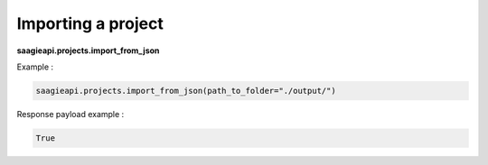 Importing a project
-------------------

**saagieapi.projects.import_from_json**

Example :

.. code:: python

   saagieapi.projects.import_from_json(path_to_folder="./output/")

Response payload example :

.. code:: python

   True
